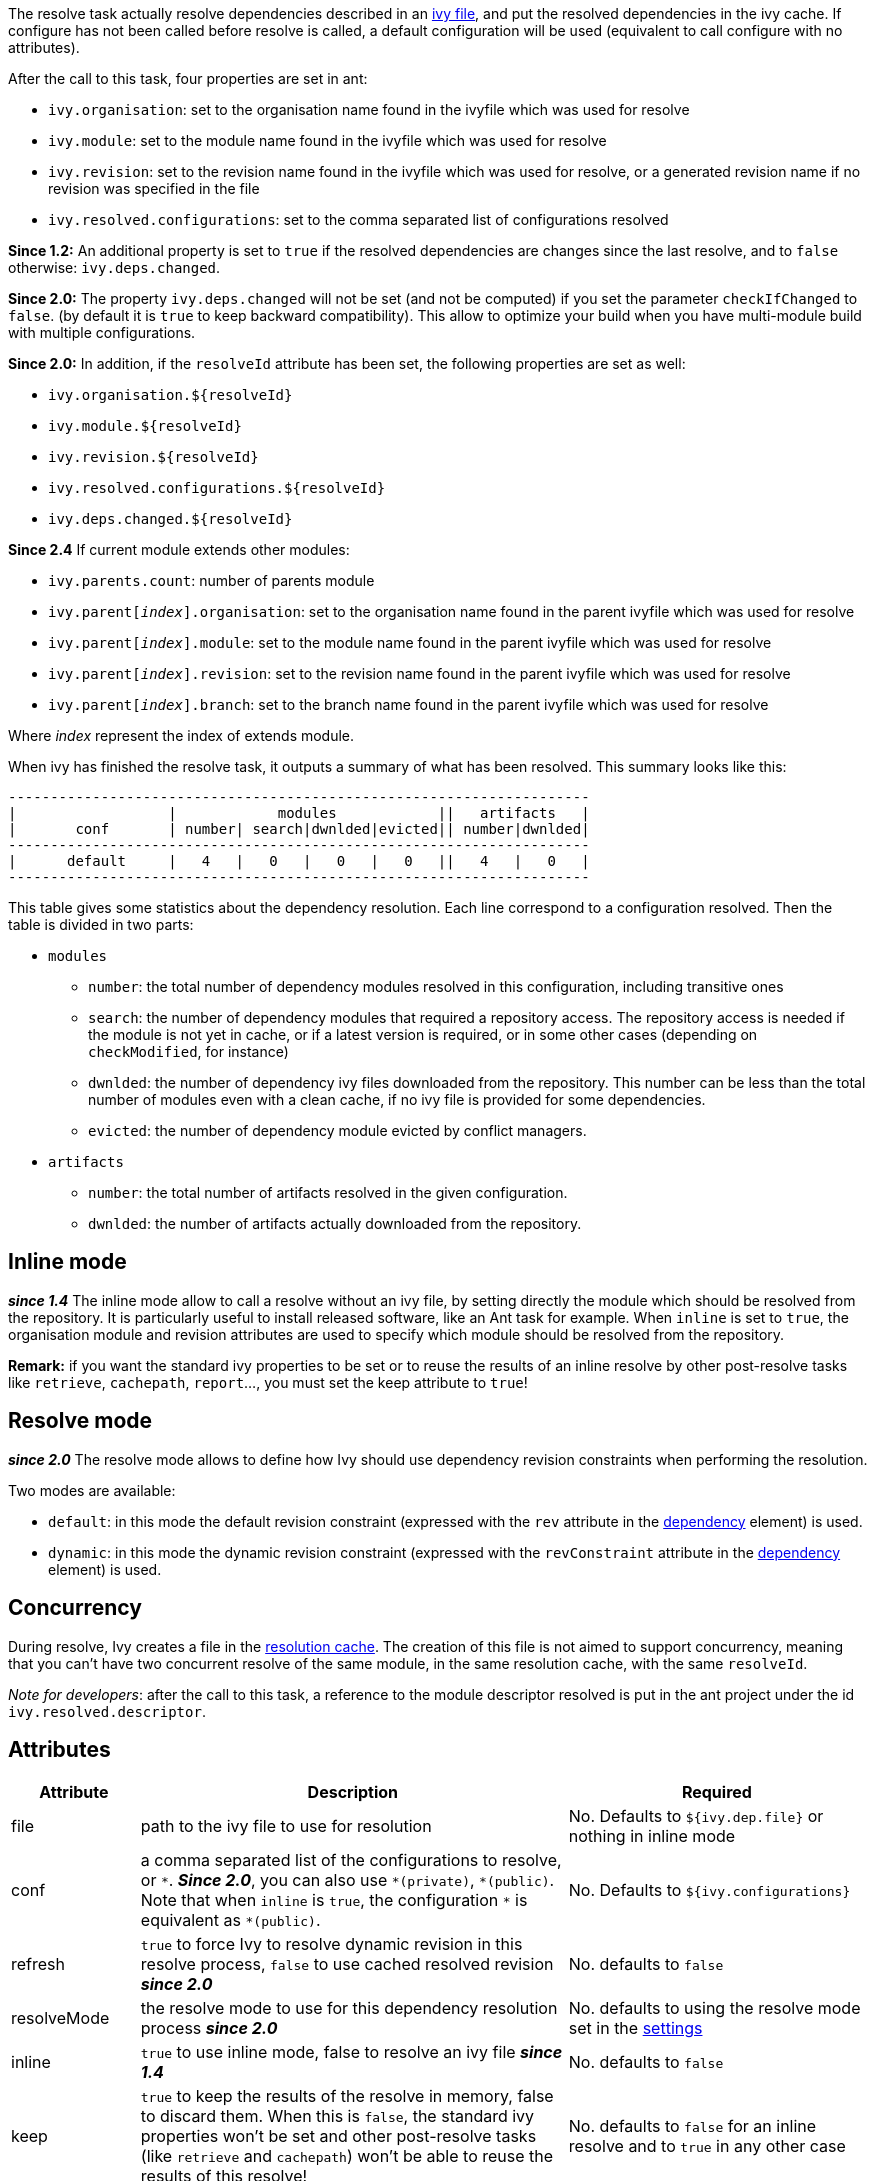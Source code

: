 ////
   Licensed to the Apache Software Foundation (ASF) under one
   or more contributor license agreements.  See the NOTICE file
   distributed with this work for additional information
   regarding copyright ownership.  The ASF licenses this file
   to you under the Apache License, Version 2.0 (the
   "License"); you may not use this file except in compliance
   with the License.  You may obtain a copy of the License at

     http://www.apache.org/licenses/LICENSE-2.0

   Unless required by applicable law or agreed to in writing,
   software distributed under the License is distributed on an
   "AS IS" BASIS, WITHOUT WARRANTIES OR CONDITIONS OF ANY
   KIND, either express or implied.  See the License for the
   specific language governing permissions and limitations
   under the License.
////

The resolve task actually resolve dependencies described in an link:../ivyfile.html[ivy file], and put the resolved dependencies in the ivy cache.
If configure has not been called before resolve is called, a default configuration will be used (equivalent to call configure with no attributes).

After the call to this task, four properties are set in ant:

* `ivy.organisation`: set to the organisation name found in the ivyfile which was used for resolve
* `ivy.module`: set to the module name found in the ivyfile which was used for resolve
* `ivy.revision`: set to the revision name found in the ivyfile which was used for resolve, or a generated revision name if no revision was specified in the file
* `ivy.resolved.configurations`: set to the comma separated list of configurations resolved

*Since 1.2:*
An additional property is set to `true` if the resolved dependencies are changes since the last resolve, and to `false` otherwise: `ivy.deps.changed`.

*Since 2.0:*
The property `ivy.deps.changed` will not be set (and not be computed) if you set the parameter `checkIfChanged` to `false`. (by default it is `true` to keep backward compatibility).  This allow to optimize your build when you have multi-module build with multiple configurations.

*Since 2.0:*
In addition, if the `resolveId` attribute has been set, the following properties are set as well:

* `ivy.organisation.${resolveId}`
* `ivy.module.${resolveId}`
* `ivy.revision.${resolveId}`
* `ivy.resolved.configurations.${resolveId}`
* `ivy.deps.changed.${resolveId}`

*Since 2.4*
If current module extends other modules:

* `ivy.parents.count`: number of parents module
* `ivy.parent[__index__].organisation`: set to the organisation name found in the parent ivyfile which was used for resolve
* `ivy.parent[__index__].module`: set to the module name found in the parent ivyfile which was used for resolve
* `ivy.parent[__index__].revision`: set to the revision name found in the parent ivyfile which was used for resolve
* `ivy.parent[__index__].branch`: set to the branch name found in the parent ivyfile which was used for resolve

Where __index__ represent the index of extends module.

When ivy has finished the resolve task, it outputs a summary of what has been resolved. This summary looks like this:

[source]
----
---------------------------------------------------------------------
|                  |            modules            ||   artifacts   |
|       conf       | number| search|dwnlded|evicted|| number|dwnlded|
---------------------------------------------------------------------
|      default     |   4   |   0   |   0   |   0   ||   4   |   0   |
---------------------------------------------------------------------
----


This table gives some statistics about the dependency resolution. Each line correspond to a configuration resolved. Then the table is divided in two parts:


* `modules`
** `number`: the total number of dependency modules resolved in this configuration, including transitive ones
** `search`: the number of dependency modules that required a repository access. The repository access is needed if the module is not yet in cache, or if a latest version is required, or in some other cases (depending on `checkModified`, for instance)
** `dwnlded`: the number of dependency ivy files downloaded from the repository. This number can be less than the total number of modules even with a clean cache, if no ivy file is provided for some dependencies.
** `evicted`: the number of dependency module evicted by conflict managers.
* `artifacts`
** `number`: the total number of artifacts resolved in the given configuration.
** `dwnlded`: the number of artifacts actually downloaded from the repository.

== Inline mode

*__since 1.4__* The inline mode allow to call a resolve without an ivy file, by setting directly the module which should be resolved from the repository. It is particularly useful to install released software, like an Ant task for example. When `inline` is set to `true`, the organisation module and revision attributes are used to specify which module should be resolved from the repository.

*Remark:* if you want the standard ivy properties to be set or to reuse the results of an inline resolve by other post-resolve tasks like `retrieve`, `cachepath`, `report`...,  you must set the keep attribute to `true`!

== Resolve mode

*__since 2.0__* The resolve mode allows to define how Ivy should use dependency revision constraints when performing the resolution.

Two modes are available:

* `default`: in this mode the default revision constraint (expressed with the `rev` attribute in the link:../ivyfile/dependency.html[dependency] element) is used.
* `dynamic`: in this mode the dynamic revision constraint (expressed with the `revConstraint` attribute in the link:../ivyfile/dependency.html[dependency] element) is used.

== Concurrency

During resolve, Ivy creates a file in the link:../settings/caches.html[resolution cache]. The creation of this file is not aimed to support concurrency, meaning that you can't have two concurrent resolve of the same module, in the same resolution cache, with the same `resolveId`.

__Note for developers__: after the call to this task, a reference to the module descriptor resolved is put in the ant project under the id `ivy.resolved.descriptor`.

== Attributes

[options="header",cols="15%,50%,35%"]
|=======
|Attribute|Description|Required
|file|path to the ivy file to use for resolution|No. Defaults to `${ivy.dep.file}` or nothing in inline mode
|conf|a comma separated list of the configurations to resolve, or `$$*$$`.
*__Since 2.0__*, you can also use `$$*(private)$$`, `$$*(public)$$`.  Note that when `inline` is `true`, the configuration `$$*$$` is equivalent as `$$*(public)$$`.|No. Defaults to `${ivy.configurations}`
|refresh|`true` to force Ivy to resolve dynamic revision in this resolve process, `false` to use cached resolved revision *__since 2.0__*|No. defaults to `false`
|resolveMode|the resolve mode to use for this dependency resolution process *__since 2.0__*|No. defaults to using the resolve mode set in the link:../settings.html[settings]
|inline|`true` to use inline mode, false to resolve an ivy file *__since 1.4__*|No. defaults to `false`
|keep|`true` to keep the results of the resolve in memory, false to discard them. When this is `false`, the standard ivy properties won't be set and other post-resolve tasks (like `retrieve` and `cachepath`) won't be able to reuse the results of this resolve!|No. defaults to `false` for an inline resolve and to `true` in any other case
|organisation|the organisation of the module to resolve in inline mode *__since 1.4__*|Yes in inline mode, no otherwise.
|module|the name of the module to resolve in inline mode *__since 1.4__*|Yes in inline mode, no otherwise.
|revision|the revision constraint to apply to the module to resolve in inline mode *__since 1.4__*|No. Defaults to `latest.integration` in inline mode, nothing in standard mode.
|branch|the name of the branch to resolve in inline mode *__(since 2.1.0)__*|Defaults to no branch in inline mode, nothing in standard mode.
|changing|indicates that the module may change when resolving in inline mode. See link:../concept.html#change[cache and change management] for details. Ignored when resolving in standard mode. *__(since 1.4)__*|No. Defaults to `false`.
|type|comma separated list of accepted artifact types (*__since 1.2__*)|No. defaults to `${ivy.resolve.default.type.filter}`
|haltonfailure|`true` to halt the build on ivy failure, false to continue|No. Defaults to `true`
|failureproperty|the name of the property to set if the resolve failed *__since 1.4__*|No. No property is set by default.
|transitive|`true` to resolve dependencies transitively, `false` otherwise *__since 1.4__*|No. Defaults to `true`
|showprogress|`true` to show dots while downloading, `false` otherwise|No. Defaults to `true`
|validate|`true` to force ivy files validation against ivy.xsd, `false` to force no validation|No. Defaults to default ivy value (as configured in configuration file)
|settingsRef|A reference to the ivy settings that must be used by this task *__(since 2.0)__*|No, defaults to `ivy.instance`.
|resolveId|An id which can be used later to refer to the results of this resolve *__(since 2.0)__*|No, defaults to `[org]-[module]`.
|log|the log setting to use during the resolve process. *__(since 2.0)__*

Available options are: +
* `default`: the default log settings, where all usual messages are output to the console +
* `download-only`: disable all usual messages but download ones. A resolve with everything in cache won't output any message. +
* `quiet`: disable all usual messages, making the whole resolve process quiet unless errors occur +
|No, defaults to `default`.
|checkIfChanged|When set to `true`, the resolve will compare the result with the last resolution done on this module, with those configurations in order to define the property `ivy.deps.changed`.  Put it to `false` may provides slightly better performance. *__(since 2.0)__*|No, default to `true`
|useCacheOnly|When set to `true`, it forces the resolvers to only use their caches and not their actual contents.*__(since 2.0)__*|No, default to `false`
|=======

== Child elements

*__(Since 2.3)__*

These child elements are defining an inlined ivy.xml's link:../ivyfile/dependencies.html[dependencies] elements. Thus these child elements cannot be used together with the `inline` or `file` attributes.

There is one important difference with the ivy.xml's link:../ivyfile/dependencies.html[dependencies]: there is no master configuration to handle here. There is actually only one, the one on which the resolve will run. So every attribute in link:../ivyfile/dependency.html[dependency], link:../ivyfile/exclude.html[exclude],  link:../ivyfile/override.html[override] or link:../ivyfile/conflict.html[conflict] which is about a master configuration is not supported. And every attribute about a mapping of a master configuration on a dependency configuration is now expecting only the dependency configuration.

[options="header",cols="15%,50%,35%"]
|=======
|Element|Description|Cardinality
|link:../ivyfile/dependency.html[dependency]|declares a dependency to resolve|0..n
|link:../ivyfile/exclude.html[exclude]|excludes artifacts, modules or whole organizations from the set of dependencies to resolve|0..n
|link:../ivyfile/override.html[override]|specify an override mediation rule, overriding the revision and/or branch requested for a transitive dependency *__since 2.0__*|0..n
|=======

== Examples

[source,xml]
----
<ivy:resolve file="path/to/ivy.xml"/>
----

Resolve all dependencies declared in path/to/ivy.xml file.

'''

[source,xml]
----
<ivy:resolve file="path/to/ivy.xml" transitive="false"/>
----

Same as above, but with transitive dependencies disabled.

'''

[source,xml]
----
<ivy:resolve file="path/to/ivy.xml" conf="default, test"/>
----

Resolve the dependencies declared in the configuration `default` and `test` of the `path/to/ivy.xml` file.

'''

[source,xml]
----
<ivy:resolve file="path/to/ivy.xml" type="jar"/>
----

Resolve all dependencies declared in `path/to/ivy.xml` file, but download only `jar` artifacts.

'''

[source,xml]
----
<ivy:resolve organisation="apache" module="commons-lang" revision="2+" inline="true"/>
----

Resolve the `commons-lang` module revision 2+ from the repository, with its dependencies.

'''

[source,xml]
----
<ivy:resolve>
    <dependency org="apache" name="commons-lang" rev="2+"/>
    <dependency org="apache" name="commons-logging" rev="1.1"/>
    <exclude org="apache" module="log4j"/>
</ivy:resolve>
----

Resolve of both `commons-lang` and `commons-logging`, with their dependencies but not `log4j`.

'''

[source,xml]
----
<ivy:resolve>
    <dependency org="org.slf4j" module="slf4j" rev="1.6" conf="api,log4j"/>
</ivy:resolve>
----

Resolve the configurations `api` and `log4j` of `slf4j`.
